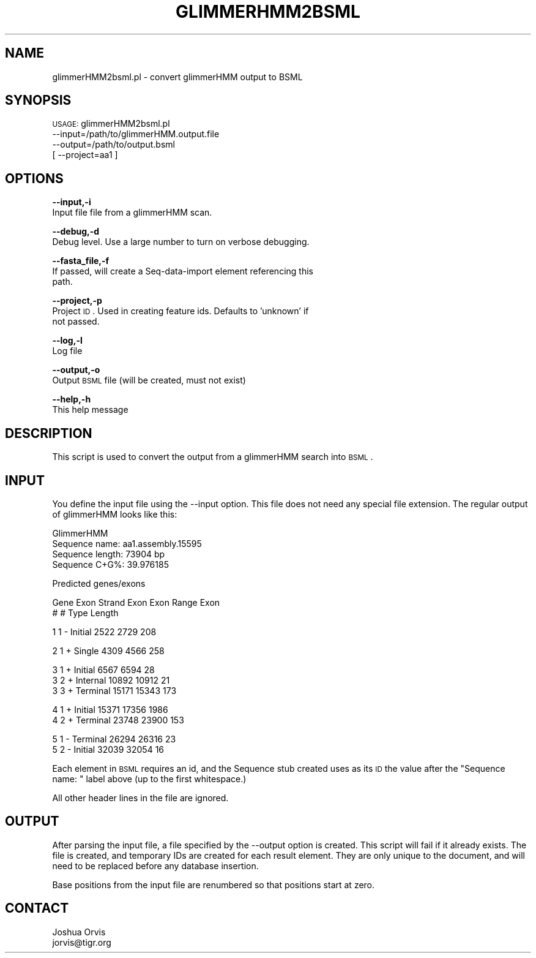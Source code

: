 .\" Automatically generated by Pod::Man v1.37, Pod::Parser v1.32
.\"
.\" Standard preamble:
.\" ========================================================================
.de Sh \" Subsection heading
.br
.if t .Sp
.ne 5
.PP
\fB\\$1\fR
.PP
..
.de Sp \" Vertical space (when we can't use .PP)
.if t .sp .5v
.if n .sp
..
.de Vb \" Begin verbatim text
.ft CW
.nf
.ne \\$1
..
.de Ve \" End verbatim text
.ft R
.fi
..
.\" Set up some character translations and predefined strings.  \*(-- will
.\" give an unbreakable dash, \*(PI will give pi, \*(L" will give a left
.\" double quote, and \*(R" will give a right double quote.  | will give a
.\" real vertical bar.  \*(C+ will give a nicer C++.  Capital omega is used to
.\" do unbreakable dashes and therefore won't be available.  \*(C` and \*(C'
.\" expand to `' in nroff, nothing in troff, for use with C<>.
.tr \(*W-|\(bv\*(Tr
.ds C+ C\v'-.1v'\h'-1p'\s-2+\h'-1p'+\s0\v'.1v'\h'-1p'
.ie n \{\
.    ds -- \(*W-
.    ds PI pi
.    if (\n(.H=4u)&(1m=24u) .ds -- \(*W\h'-12u'\(*W\h'-12u'-\" diablo 10 pitch
.    if (\n(.H=4u)&(1m=20u) .ds -- \(*W\h'-12u'\(*W\h'-8u'-\"  diablo 12 pitch
.    ds L" ""
.    ds R" ""
.    ds C` ""
.    ds C' ""
'br\}
.el\{\
.    ds -- \|\(em\|
.    ds PI \(*p
.    ds L" ``
.    ds R" ''
'br\}
.\"
.\" If the F register is turned on, we'll generate index entries on stderr for
.\" titles (.TH), headers (.SH), subsections (.Sh), items (.Ip), and index
.\" entries marked with X<> in POD.  Of course, you'll have to process the
.\" output yourself in some meaningful fashion.
.if \nF \{\
.    de IX
.    tm Index:\\$1\t\\n%\t"\\$2"
..
.    nr % 0
.    rr F
.\}
.\"
.\" For nroff, turn off justification.  Always turn off hyphenation; it makes
.\" way too many mistakes in technical documents.
.hy 0
.if n .na
.\"
.\" Accent mark definitions (@(#)ms.acc 1.5 88/02/08 SMI; from UCB 4.2).
.\" Fear.  Run.  Save yourself.  No user-serviceable parts.
.    \" fudge factors for nroff and troff
.if n \{\
.    ds #H 0
.    ds #V .8m
.    ds #F .3m
.    ds #[ \f1
.    ds #] \fP
.\}
.if t \{\
.    ds #H ((1u-(\\\\n(.fu%2u))*.13m)
.    ds #V .6m
.    ds #F 0
.    ds #[ \&
.    ds #] \&
.\}
.    \" simple accents for nroff and troff
.if n \{\
.    ds ' \&
.    ds ` \&
.    ds ^ \&
.    ds , \&
.    ds ~ ~
.    ds /
.\}
.if t \{\
.    ds ' \\k:\h'-(\\n(.wu*8/10-\*(#H)'\'\h"|\\n:u"
.    ds ` \\k:\h'-(\\n(.wu*8/10-\*(#H)'\`\h'|\\n:u'
.    ds ^ \\k:\h'-(\\n(.wu*10/11-\*(#H)'^\h'|\\n:u'
.    ds , \\k:\h'-(\\n(.wu*8/10)',\h'|\\n:u'
.    ds ~ \\k:\h'-(\\n(.wu-\*(#H-.1m)'~\h'|\\n:u'
.    ds / \\k:\h'-(\\n(.wu*8/10-\*(#H)'\z\(sl\h'|\\n:u'
.\}
.    \" troff and (daisy-wheel) nroff accents
.ds : \\k:\h'-(\\n(.wu*8/10-\*(#H+.1m+\*(#F)'\v'-\*(#V'\z.\h'.2m+\*(#F'.\h'|\\n:u'\v'\*(#V'
.ds 8 \h'\*(#H'\(*b\h'-\*(#H'
.ds o \\k:\h'-(\\n(.wu+\w'\(de'u-\*(#H)/2u'\v'-.3n'\*(#[\z\(de\v'.3n'\h'|\\n:u'\*(#]
.ds d- \h'\*(#H'\(pd\h'-\w'~'u'\v'-.25m'\f2\(hy\fP\v'.25m'\h'-\*(#H'
.ds D- D\\k:\h'-\w'D'u'\v'-.11m'\z\(hy\v'.11m'\h'|\\n:u'
.ds th \*(#[\v'.3m'\s+1I\s-1\v'-.3m'\h'-(\w'I'u*2/3)'\s-1o\s+1\*(#]
.ds Th \*(#[\s+2I\s-2\h'-\w'I'u*3/5'\v'-.3m'o\v'.3m'\*(#]
.ds ae a\h'-(\w'a'u*4/10)'e
.ds Ae A\h'-(\w'A'u*4/10)'E
.    \" corrections for vroff
.if v .ds ~ \\k:\h'-(\\n(.wu*9/10-\*(#H)'\s-2\u~\d\s+2\h'|\\n:u'
.if v .ds ^ \\k:\h'-(\\n(.wu*10/11-\*(#H)'\v'-.4m'^\v'.4m'\h'|\\n:u'
.    \" for low resolution devices (crt and lpr)
.if \n(.H>23 .if \n(.V>19 \
\{\
.    ds : e
.    ds 8 ss
.    ds o a
.    ds d- d\h'-1'\(ga
.    ds D- D\h'-1'\(hy
.    ds th \o'bp'
.    ds Th \o'LP'
.    ds ae ae
.    ds Ae AE
.\}
.rm #[ #] #H #V #F C
.\" ========================================================================
.\"
.IX Title "GLIMMERHMM2BSML 1"
.TH GLIMMERHMM2BSML 1 "2015-07-29" "perl v5.8.8" "User Contributed Perl Documentation"
.SH "NAME"
glimmerHMM2bsml.pl \- convert glimmerHMM output to BSML
.SH "SYNOPSIS"
.IX Header "SYNOPSIS"
\&\s-1USAGE:\s0 glimmerHMM2bsml.pl 
        \-\-input=/path/to/glimmerHMM.output.file 
        \-\-output=/path/to/output.bsml
       [ \-\-project=aa1 ]
.SH "OPTIONS"
.IX Header "OPTIONS"
\&\fB\-\-input,\-i\fR 
    Input file file from a glimmerHMM scan.
.PP
\&\fB\-\-debug,\-d\fR 
    Debug level.  Use a large number to turn on verbose debugging. 
.PP
\&\fB\-\-fasta_file,\-f\fR
    If passed, will create a Seq-data-import element referencing this
    path.
.PP
\&\fB\-\-project,\-p\fR 
    Project \s-1ID\s0.  Used in creating feature ids.  Defaults to 'unknown' if
    not passed.
.PP
\&\fB\-\-log,\-l\fR 
    Log file
.PP
\&\fB\-\-output,\-o\fR 
    Output \s-1BSML\s0 file (will be created, must not exist)
.PP
\&\fB\-\-help,\-h\fR 
    This help message
.SH "DESCRIPTION"
.IX Header "DESCRIPTION"
This script is used to convert the output from a glimmerHMM search into \s-1BSML\s0.
.SH "INPUT"
.IX Header "INPUT"
You define the input file using the \-\-input option.  This file does not need any
special file extension.  The regular output of glimmerHMM looks like this:
.PP
.Vb 4
\&    GlimmerHMM
\&    Sequence name: aa1.assembly.15595
\&    Sequence length: 73904 bp
\&    Sequence C+G%: 39.976185
.Ve
.PP
.Vb 1
\&    Predicted genes/exons
.Ve
.PP
.Vb 2
\&    Gene Exon Strand  Exon            Exon Range      Exon
\&       #    #         Type                           Length
.Ve
.PP
.Vb 1
\&       1    1  -  Initial        2522       2729      208
.Ve
.PP
.Vb 1
\&       2    1  +  Single         4309       4566      258
.Ve
.PP
.Vb 3
\&       3    1  +  Initial        6567       6594       28
\&       3    2  +  Internal      10892      10912       21
\&       3    3  +  Terminal      15171      15343      173
.Ve
.PP
.Vb 2
\&       4    1  +  Initial       15371      17356     1986
\&       4    2  +  Terminal      23748      23900      153
.Ve
.PP
.Vb 2
\&       5    1  -  Terminal      26294      26316       23
\&       5    2  -  Initial       32039      32054       16
.Ve
.PP
Each element in \s-1BSML\s0 requires an id, and the Sequence stub created uses as its \s-1ID\s0 the
value after the \*(L"Sequence name: \*(R" label above (up to the first whitespace.)
.PP
All other header lines in the file are ignored.
.SH "OUTPUT"
.IX Header "OUTPUT"
After parsing the input file, a file specified by the \-\-output option is created.  This script
will fail if it already exists.  The file is created, and temporary IDs are created for
each result element.  They are only unique to the document, and will need to be replaced
before any database insertion.
.PP
Base positions from the input file are renumbered so that positions start at zero.
.SH "CONTACT"
.IX Header "CONTACT"
.Vb 2
\&    Joshua Orvis
\&    jorvis@tigr.org
.Ve
